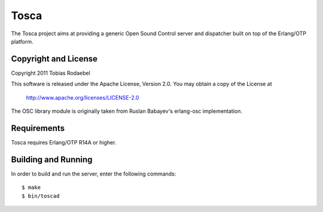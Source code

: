 =======
Tosca
=======

The Tosca project aims at providing a generic Open Sound Control server and
dispatcher built on top of the Erlang/OTP platform.


Copyright and License
---------------------

Copyright 2011 Tobias Rodaebel

This software is released under the Apache License, Version 2.0. You may obtain
a copy of the License at

  http://www.apache.org/licenses/LICENSE-2.0

The OSC library module is originally taken from Ruslan Babayev's erlang-osc
implementation.


Requirements
------------

Tosca requires Erlang/OTP R14A or higher.


Building and Running
--------------------

In order to build and run the server, enter the following commands::

  $ make
  $ bin/toscad
